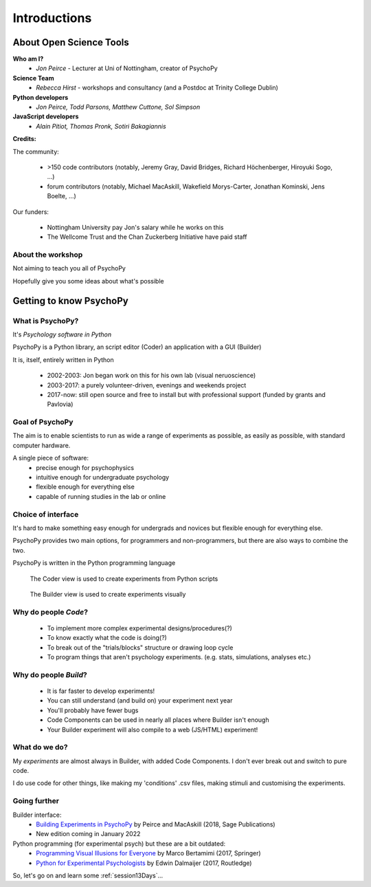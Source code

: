 
.. ifslides::

  .. image:: /_static/OST600.png
    :align: left
    :scale: 25%

.. _introduction3days:

Introductions
----------------

About Open Science Tools
=========================

**Who am I?** 
    * *Jon Peirce* - Lecturer at Uni of Nottingham, creator of PsychoPy

**Science Team**
    * *Rebecca Hirst* - workshops and consultancy (and a Postdoc at Trinity College Dublin)

**Python developers**
    * *Jon Peirce, Todd Parsons, Matthew Cuttone, Sol Simpson*
    
**JavaScript developers**
    * *Alain Pitiot, Thomas Pronk, Sotiri Bakagiannis*

.. nextslide::

**Credits:**

The community:

    - >150 code contributors (notably, Jeremy Gray, David Bridges, Richard Höchenberger, Hiroyuki Sogo, ...)
    - forum contributors (notably, Michael MacAskill, Wakefield Morys-Carter, Jonathan Kominski, Jens Boelte, ...)

Our funders:

    - Nottingham University pay Jon's salary while he works on this
    - The Wellcome Trust and the Chan Zuckerberg Initiative have paid staff
    
About the workshop
~~~~~~~~~~~~~~~~~~~~~~

Not aiming to teach you all of PsychoPy

Hopefully give you some ideas about what's possible



Getting to know PsychoPy
============================

What is PsychoPy?
~~~~~~~~~~~~~~~~~~

It's `Psychology software in Python`

PsychoPy is a Python library, an script editor (Coder) an application with a GUI (Builder)

It is, itself, entirely written in Python

    - 2002-2003: Jon began work on this for his own lab (visual neruoscience)
    - 2003-2017: a purely volunteer-driven, evenings and weekends project
    - 2017-now: still open source and free to install but with professional support (funded by grants and Pavlovia)

Goal of PsychoPy
~~~~~~~~~~~~~~~~~~

The aim is to enable scientists to run as wide a range of experiments as possible, as easily
as possible, with standard computer hardware.

A single piece of software:
    - precise enough for psychophysics
    - intuitive enough for undergraduate psychology
    - flexible enough for everything else
    - capable of running studies in the lab or online

Choice of interface
~~~~~~~~~~~~~~~~~~~~~

It's hard to make something easy enough for undergrads and novices but flexible enough for everything else.

PsychoPy provides two main options, for programmers and non-programmers, but there are also ways to combine the two.

PsychoPy is written in the Python programming language

.. nextslide::

.. figure:: /_images/coderView2020.png

   The Coder view is used to create experiments from Python scripts

.. nextslide::

.. figure:: /_images/builderView2020.png

   The Builder view is used to create experiments visually

Why do people *Code*?
~~~~~~~~~~~~~~~~~~~~~~~~~~~~~~~~~~~~

    - To implement more complex experimental designs/procedures(?)
    - To know exactly what the code is doing(?)
    - To break out of the "trials/blocks" structure or drawing loop cycle
    - To program things that aren't psychology experiments. (e.g. stats, simulations, analyses etc.)

Why do people *Build*?
~~~~~~~~~~~~~~~~~~~~~~~~~~~~~~~~~~~~~~

    - It is far faster to develop experiments!
    - You can still understand (and build on) your experiment next year
    - You'll probably have fewer bugs
    - Code Components can be used in nearly all places where Builder isn't enough
    - Your Builder experiment will also compile to a web (JS/HTML) experiment!

What do **we** do?
~~~~~~~~~~~~~~~~~~~~~~~~~~

My *experiments* are almost always in Builder, with added Code Components. I don't ever break out and switch to pure code. 

I do use code for other things, like making my 'conditions' .csv files, making stimuli and customising the experiments.


Going further
~~~~~~~~~~~~~~~~~~~~~~

Builder interface:
    - `Building Experiments in PsychoPy <https://uk.sagepub.com/en-gb/eur/building-experiments-in-psychopy/book253480>`_ by Peirce and MacAskill (2018, Sage Publications)
    - New edition coming in January 2022

Python programming (for experimental psych) but these are a bit outdated:
    - `Programming Visual Illusions for Everyone <http://www.springer.com/gb/book/9783319640655>`_ by Marco Bertamimi (2017, Springer) 
    - `Python for Experimental Psychologists <https://www.amazon.co.uk/Python-Experimental-Psychologists-Edwin-Dalmaijer/dp/1138671576>`_ by Edwin Dalmaijer (2017, Routledge)

So, let's go on and learn some :ref:`session13Days`...
